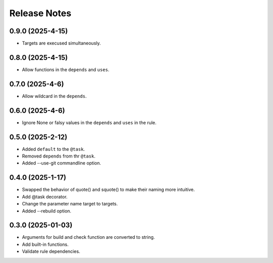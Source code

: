 Release Notes
================

0.9.0 (2025-4-15)
-----------------------------

- Targets are execused simultaneously.

0.8.0 (2025-4-15)
-----------------------------

- Allow functions in the ``depends`` and ``uses``.


0.7.0 (2025-4-6)
-----------------------------

- Allow wildcard in the ``depends``.

0.6.0 (2025-4-6)
-----------------------------

- Ignore None or falsy values in the ``depends`` and ``uses`` in the rule.

0.5.0 (2025-2-12)
-----------------------------

- Added ``default`` to the ``@task``.
- Removed ``depends`` from thr ``@task``.
- Added --use-git commandline option.

0.4.0 (2025-1-17)
-------------------------
- Swapped the behavior of quote() and squote() to make their naming more intuitive.
- Add @task decorator.
- Change the parameter name target to targets.
- Added --rebuild option.

0.3.0 (2025-01-03)
------------------
- Arguments for build and check function are converted to string.
- Add built-in functions.
- Validate rule dependencies.

